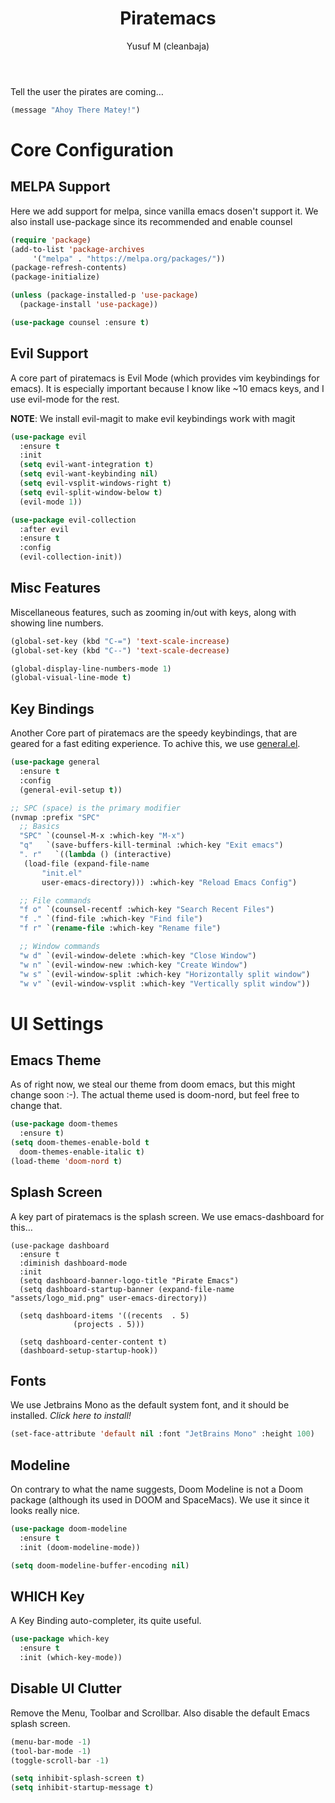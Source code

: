 #+TITLE: Piratemacs
#+AUTHOR: Yusuf M (cleanbaja)
#+DESCRIPTION: Piratemacs is a emacs configuration for maximum productivity (it also helps hide your treasure!)

Tell the user the pirates are coming...
#+begin_src emacs-lisp
(message "Ahoy There Matey!")
#+end_src


* Core Configuration

** MELPA Support
  Here we add support for melpa, since vanilla emacs dosen't support it.
  We also install use-package since its recommended and enable counsel
  
  #+begin_src emacs-lisp
    (require 'package)
    (add-to-list 'package-archives
		 '("melpa" . "https://melpa.org/packages/"))
    (package-refresh-contents)
    (package-initialize)

    (unless (package-installed-p 'use-package)
      (package-install 'use-package))

    (use-package counsel :ensure t)
  #+end_src

** Evil Support
  A core part of piratemacs is Evil Mode (which provides vim keybindings for emacs). It is especially
  important because I know like ~10 emacs keys, and I use evil-mode for the rest.

  *NOTE*: We install evil-magit to make evil keybindings work with magit
  
  #+begin_src emacs-lisp  
    (use-package evil
      :ensure t
      :init
      (setq evil-want-integration t)
      (setq evil-want-keybinding nil)
      (setq evil-vsplit-windows-right t)
      (setq evil-split-window-below t)
      (evil-mode 1))

    (use-package evil-collection
      :after evil
      :ensure t
      :config
      (evil-collection-init))
  #+end_src

** Misc Features
  Miscellaneous features, such as zooming in/out with keys, along with
  showing line numbers.

  #+begin_src emacs-lisp
    (global-set-key (kbd "C-=") 'text-scale-increase)
    (global-set-key (kbd "C--") 'text-scale-decrease)

    (global-display-line-numbers-mode 1)
    (global-visual-line-mode t)
  #+end_src

** Key Bindings
  Another Core part of piratemacs are the speedy keybindings, that are
  geared for a fast editing experience. To achive this, we use [[https://github.com/noctuid/general.el][general.el]].

  #+begin_src emacs-lisp
    (use-package general
      :ensure t
      :config
      (general-evil-setup t))

    ;; SPC (space) is the primary modifier
    (nvmap :prefix "SPC"
      ;; Basics
      "SPC" `(counsel-M-x :which-key "M-x")
      "q"   `(save-buffers-kill-terminal :which-key "Exit emacs")
      ". r"   `((lambda () (interactive)
       (load-file (expand-file-name
	       "init.el" 
	       user-emacs-directory))) :which-key "Reload Emacs Config")

      ;; File commands
      "f o" `(counsel-recentf :which-key "Search Recent Files")
      "f ." `(find-file :which-key "Find file")
      "f r" `(rename-file :which-key "Rename file")

      ;; Window commands
      "w d" `(evil-window-delete :which-key "Close Window")
      "w n" `(evil-window-new :which-key "Create Window")
      "w s" `(evil-window-split :which-key "Horizontally split window")
      "w v" `(evil-window-vsplit :which-key "Vertically split window")) 
  #+end_src
  
* UI Settings
** Emacs Theme
  As of right now, we steal our theme from doom emacs, but this might
  change soon :-). The actual theme used is doom-nord, but feel free to change that.

  #+begin_src emacs-lisp
    (use-package doom-themes
      :ensure t)
    (setq doom-themes-enable-bold t
	  doom-themes-enable-italic t)
    (load-theme 'doom-nord t)
  #+end_src

** Splash Screen
  A key part of piratemacs is the splash screen. We use emacs-dashboard for this...
  
  #+begin_src 
    (use-package dashboard
      :ensure t
      :diminish dashboard-mode
      :init
      (setq dashboard-banner-logo-title "Pirate Emacs")
      (setq dashboard-startup-banner (expand-file-name "assets/logo_mid.png" user-emacs-directory))

      (setq dashboard-items '((recents  . 5)
			      (projects . 5)))

      (setq dashboard-center-content t)
      (dashboard-setup-startup-hook))
  #+end_src

** Fonts
  We use Jetbrains Mono as the default system font, and it should
  be installed. [[jetbrains.com/lp/mono][Click here to install!]]

  #+begin_src emacs-lisp
    (set-face-attribute 'default nil :font "JetBrains Mono" :height 100) 
  #+end_src

** Modeline
  On contrary to what the name suggests, Doom Modeline is not a Doom
  package (although its used in DOOM and SpaceMacs). We use it since it looks really nice.

  #+begin_src emacs-lisp
    (use-package doom-modeline
      :ensure t
      :init (doom-modeline-mode))
    
    (setq doom-modeline-buffer-encoding nil)
  #+end_src

** WHICH Key
  A Key Binding auto-completer, its quite useful.

  #+begin_src emacs-lisp
    (use-package which-key
      :ensure t
      :init (which-key-mode))
  #+end_src

** Disable UI Clutter
  Remove the Menu, Toolbar and Scrollbar. Also disable the default Emacs splash screen.

  #+begin_src emacs-lisp
    (menu-bar-mode -1)
    (tool-bar-mode -1)
    (toggle-scroll-bar -1)

    (setq inhibit-splash-screen t)
    (setq inhibit-startup-message t)
  #+end_src
  
